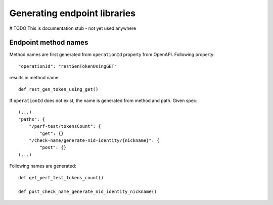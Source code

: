 Generating endpoint libraries
================================

# TODO This is documentation stub - not yet used anywhere

Endpoint method names
-----------------------
Method names are first generated from ``operationId`` property from OpenAPI. Following property::

    "operationId": "restGenTokenUsingGET"

results in method name::

    def rest_gen_token_using_get()

If ``operationId`` does not exist, the name is generated from method and path. Given spec::

    (...)
    "paths": {
        "/perf-test/tokensCount": {
            "get": {}
        "/check-name/generate-nid-identity/{nickname}": {
            "post": {}
    (...)

Following names are generated::

    def get_perf_test_tokens_count()

    def post_check_name_generate_nid_identity_nickname()


